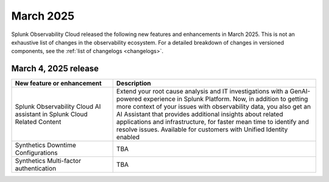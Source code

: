 .. _2025-3-rn:

*********************
March 2025
*********************

Splunk Observability Cloud released the following new features and enhancements in March 2025. This is not an exhaustive list of changes in the observability ecosystem. For a detailed breakdown of changes in versioned components, see the :ref:`list of changelogs <changelogs>`.

.. _2025-3-4-rn:

March 4, 2025 release
=======================

.. list-table::
   :header-rows: 1
   :widths: 1 2
   :width: 100%

   * - New feature or enhancement
     - Description
   * - Splunk Observability Cloud AI assistant in Splunk Cloud Related Content
     -  Extend your root cause analysis and IT investigations with a GenAI-powered experience in Splunk Platform. Now, in addition to getting more context of your issues with observability data, you also get an AI Assistant that provides additional insights about related applications and infrastructure, for faster mean time to identify and resolve issues. Available for customers with Unified Identity enabled
   * - Synthetics Downtime Configurations
     - TBA
   * - Synthetics Multi-factor authentication
     - TBA 